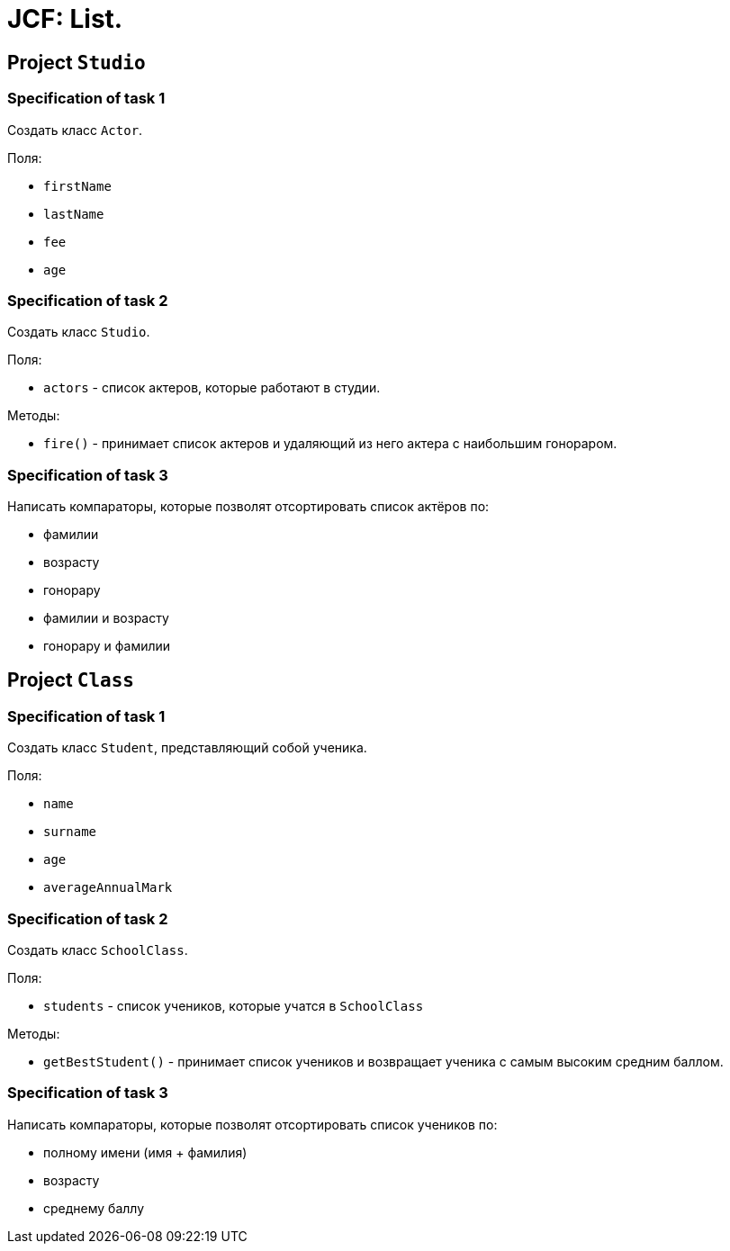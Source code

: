= JCF: List.

== Project `Studio`

=== Specification of task 1

Создать класс `Actor`.

Поля:

* `firstName`
* `lastName`
* `fee`
* `age`

=== Specification of task 2

Создать класс `Studio`.

Поля:

* `actors` - список актеров, которые работают в студии.

Методы:

* `fire()` - принимает список актеров и удаляющий из него актера с наибольшим гонораром.

=== Specification of task 3

Написать компараторы, которые позволят отсортировать список актёров по:

* фамилии
* возрасту
* гонорару
* фамилии и возрасту
* гонорару и фамилии

== Project `Class`

=== Specification of task 1

Создать класс `Student`, представляющий собой ученика.

Поля:

* `name`
* `surname`
* `age`
* `averageAnnualMark`


=== Specification of task 2

Создать класс `SchoolClass`.

Поля:

* `students` - список учеников, которые учатся в `SchoolClass`

Методы:

* `getBestStudent()` - принимает список учеников и возвращает ученика с самым высоким средним баллом.

=== Specification of task 3

Написать компараторы, которые позволят отсортировать список учеников по:

* полному имени (имя + фамилия)
* возрасту
* среднему баллу
